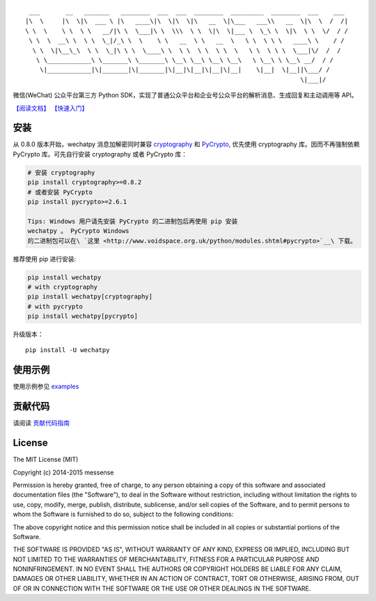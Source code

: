 ::

      ___       __   _______   ________  ___  ___  ________  _________  ________  ___    ___ 
     |\  \     |\  \|\  ___ \ |\   ____\|\  \|\  \|\   __  \|\___   ___\\   __  \|\  \  /  /|
     \ \  \    \ \  \ \   __/|\ \  \___|\ \  \\\  \ \  \|\  \|___ \  \_\ \  \|\  \ \  \/  / /
      \ \  \  __\ \  \ \  \_|/_\ \  \    \ \   __  \ \   __  \   \ \  \ \ \   ____\ \    / / 
       \ \  \|\__\_\  \ \  \_|\ \ \  \____\ \  \ \  \ \  \ \  \   \ \  \ \ \  \___|\/  /  /  
        \ \____________\ \_______\ \_______\ \__\ \__\ \__\ \__\   \ \__\ \ \__\ __/  / /    
         \|____________|\|_______|\|_______|\|__|\|__|\|__|\|__|    \|__|  \|__||\___/ /     
                                                                                \|___|/      

|Build Status| |Build status| |codecov.io| |Scrutinizer Code Quality|
|PyPI| |Updates|

微信(WeChat) 公众平台第三方 Python
SDK，实现了普通公众平台和企业号公众平台的解析消息、生成回复和主动调用等
API。

`【阅读文档】 <http://wechatpy.readthedocs.org/zh_CN/master/>`__
`【快速入门】 <http://wechatpy.readthedocs.org/zh_CN/master/quickstart.html>`__

|Join the chat at https://gitter.im/messense/wechatpy|

安装
----

从 0.8.0 版本开始，wechatpy 消息加解密同时兼容
`cryptography <https://github.com/pyca/cryptography>`__ 和
`PyCrypto <https://github.com/dlitz/pycrypto>`__, 优先使用 cryptography
库。因而不再强制依赖 PyCrypto 库。可先自行安装 cryptography 或者
PyCrypto 库：

.. code:: bash

    # 安装 cryptography
    pip install cryptography>=0.8.2
    # 或者安装 PyCrypto
    pip install pycrypto>=2.6.1

    Tips: Windows 用户请先安装 PyCrypto 的二进制包后再使用 pip 安装
    wechatpy 。 PyCrypto Windows
    的二进制包可以在\ `这里 <http://www.voidspace.org.uk/python/modules.shtml#pycrypto>`__\ 下载。

推荐使用 pip 进行安装:

.. code:: bash

    pip install wechatpy
    # with cryptography
    pip install wechatpy[cryptography]
    # with pycrypto
    pip install wechatpy[pycrypto]

升级版本：

::

    pip install -U wechatpy

使用示例
--------

使用示例参见 `examples <examples/>`__

贡献代码
--------

请阅读 `贡献代码指南 <CONTRIBUTING.md>`__

License
-------

The MIT License (MIT)

Copyright (c) 2014-2015 messense

Permission is hereby granted, free of charge, to any person obtaining a
copy of this software and associated documentation files (the
"Software"), to deal in the Software without restriction, including
without limitation the rights to use, copy, modify, merge, publish,
distribute, sublicense, and/or sell copies of the Software, and to
permit persons to whom the Software is furnished to do so, subject to
the following conditions:

The above copyright notice and this permission notice shall be included
in all copies or substantial portions of the Software.

THE SOFTWARE IS PROVIDED "AS IS", WITHOUT WARRANTY OF ANY KIND, EXPRESS
OR IMPLIED, INCLUDING BUT NOT LIMITED TO THE WARRANTIES OF
MERCHANTABILITY, FITNESS FOR A PARTICULAR PURPOSE AND NONINFRINGEMENT.
IN NO EVENT SHALL THE AUTHORS OR COPYRIGHT HOLDERS BE LIABLE FOR ANY
CLAIM, DAMAGES OR OTHER LIABILITY, WHETHER IN AN ACTION OF CONTRACT,
TORT OR OTHERWISE, ARISING FROM, OUT OF OR IN CONNECTION WITH THE
SOFTWARE OR THE USE OR OTHER DEALINGS IN THE SOFTWARE.

.. |Build Status| image:: https://travis-ci.org/jxtech/wechatpy.svg?branch=master
   :target: https://travis-ci.org/jxtech/wechatpy
.. |Build status| image:: https://ci.appveyor.com/api/projects/status/sluy95tvbe090af1/branch/master?svg=true
   :target: https://ci.appveyor.com/project/messense/wechatpy-den93/branch/master
.. |codecov.io| image:: http://codecov.io/github/messense/wechatpy/coverage.svg?branch=master
   :target: http://codecov.io/github/messense/wechatpy?branch=master
.. |Scrutinizer Code Quality| image:: https://scrutinizer-ci.com/g/jxtech/wechatpy/badges/quality-score.png?b=master
   :target: https://scrutinizer-ci.com/g/jxtech/wechatpy/?branch=master
.. |PyPI| image:: https://img.shields.io/pypi/v/wechatpy.svg
   :target: https://pypi.python.org/pypi/wechatpy
.. |Updates| image:: https://pyup.io/repos/github/jxtech/wechatpy/shield.svg
   :target: https://pyup.io/repos/github/jxtech/wechatpy/
.. |Join the chat at https://gitter.im/messense/wechatpy| image:: https://badges.gitter.im/Join%20Chat.svg
   :target: https://gitter.im/messense/wechatpy?utm_source=badge&utm_medium=badge&utm_campaign=pr-badge&utm_content=badge
